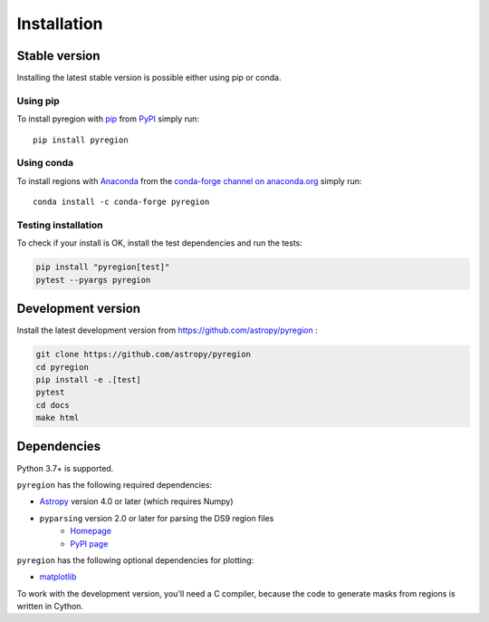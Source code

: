 .. _install:

************
Installation
************

Stable version
==============

Installing the latest stable version is possible either using pip or conda.

Using pip
---------

To install pyregion with `pip <http://www.pip-installer.org/en/latest/>`_
from `PyPI <https://pypi.python.org/pypi/pyregion>`_
simply run::

    pip install pyregion

Using conda
-----------

To install regions with `Anaconda <https://www.continuum.io/downloads>`_
from the `conda-forge channel on anaconda.org <https://anaconda.org/conda-forge/pyregion>`__
simply run::

    conda install -c conda-forge pyregion


Testing installation
--------------------

To check if your install is OK, install the test dependencies and run the tests:

.. code-block:: bash

    pip install "pyregion[test]"
    pytest --pyargs pyregion

Development version
===================

Install the latest development version from https://github.com/astropy/pyregion :

.. code-block:: bash

    git clone https://github.com/astropy/pyregion
    cd pyregion
    pip install -e .[test]
    pytest
    cd docs
    make html

Dependencies
============

Python 3.7+ is supported.

``pyregion`` has the following required dependencies:

* `Astropy <http://www.astropy.org/>`__ version 4.0 or later (which requires Numpy)
* ``pyparsing`` version 2.0 or later for parsing the DS9 region files
    * `Homepage <http://pyparsing.wikispaces.com/>`__
    * `PyPI page <https://pypi.python.org/pypi/pyparsing>`__

``pyregion`` has the following optional dependencies for plotting:

* `matplotlib <http://matplotlib.org/>`__

To work with the development version, you'll need a C compiler,
because the code to generate masks from regions is written in Cython.
